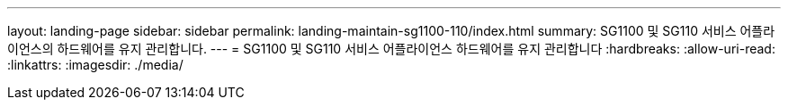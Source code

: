 ---
layout: landing-page 
sidebar: sidebar 
permalink: landing-maintain-sg1100-110/index.html 
summary: SG1100 및 SG110 서비스 어플라이언스의 하드웨어를 유지 관리합니다. 
---
= SG1100 및 SG110 서비스 어플라이언스 하드웨어를 유지 관리합니다
:hardbreaks:
:allow-uri-read: 
:linkattrs: 
:imagesdir: ./media/


